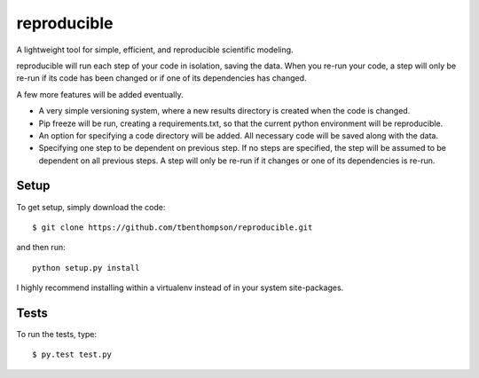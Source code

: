 reproducible
============

A lightweight tool for simple, efficient, and reproducible scientific modeling.

reproducible will run each step of your code in isolation, saving the data. 
When you re-run your code, a step will only be re-run if its code has been changed or if one of its dependencies has changed.

A few more features will be added eventually.

* A very simple versioning system, where a new results directory is created when the code is changed.
* Pip freeze will be run, creating a requirements.txt, so that the current python environment will be reproducible.
* An option for specifying a code directory will be added. All necessary code will be saved along with the data.
* Specifying one step to be dependent on previous step. If no steps are specified, the step will be assumed to be dependent on all previous steps. A step will only be re-run if it changes or one of its dependencies is re-run.

Setup
-----

To get setup, simply download the code::

  $ git clone https://github.com/tbenthompson/reproducible.git
  
and then run::

  python setup.py install 

I highly recommend installing within a virtualenv instead of in your system site-packages.

Tests
-----

To run the tests, type::

    $ py.test test.py

